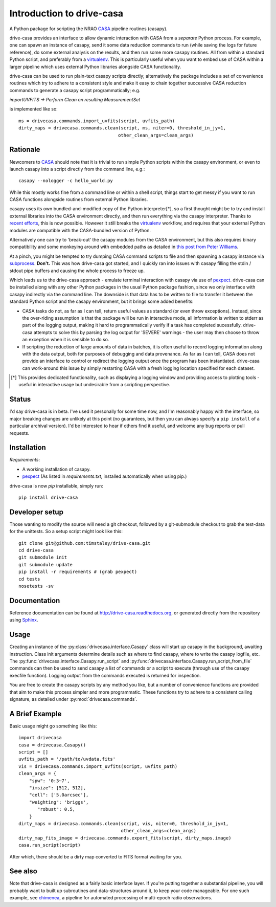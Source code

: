 .. _introduction:

===========================
Introduction to drive-casa
===========================

A Python package for scripting the NRAO CASA_ pipeline routines (casapy).

drive-casa provides an interface to allow dynamic
interaction with CASA from a *separate* Python process.
For example,
one can spawn an instance of casapy, send it some data reduction
commands to run (while saving the logs for future reference),
do some external analysis on the results,
and then run some more casapy routines.
All from within a standard Python script, and preferably from a virtualenv_.
This is particularly useful when you want to embed use of CASA within a larger
pipeline which uses external Python libraries alongside CASA functionality.

drive-casa can be used to run plain-text casapy scripts
directly; alternatively the package includes a set of convenience
routines which try to adhere to a consistent style and make it easy to chain
together successive CASA reduction commands to generate a casapy script
programmatically; e.g.

`importUVFITS ->
Perform Clean on resulting MeasurementSet`

is implemented like so::

    ms = drivecasa.commands.import_uvfits(script, uvfits_path)
    dirty_maps = drivecasa.commands.clean(script, ms, niter=0, threshold_in_jy=1,
                                         other_clean_args=clean_args)


.. _CASA: http://casa.nrao.edu/
.. _virtualenv: http://www.virtualenv.org/

Rationale
---------
Newcomers to CASA_ should note that it is trivial to run
simple Python scripts within the casapy environment, or even to launch
casapy into a script directly from the command line, e.g.::

    casapy --nologger -c hello_world.py

While this mostly works fine from a command line or within a
shell script, things start to get messy if you want to run CASA functions
alongside routines from external Python libraries.


casapy uses its own bundled-and-modified copy of the Python interpreter[*],
so a first thought might be to try and install external libraries into the CASA
environment directly, and then run everything via the casapy interpreter.
Thanks to `recent efforts <https://github.com/radio-astro-tools/casa-python>`_,
this is now possible.
However it still breaks the virtualenv_ workflow,
and requires that your external Python modules are compatible with the
CASA-bundled version of Python.

Alternatively one can try to 'break-out' the casapy modules from the
CASA environment, but this also requires binary compatibility and some
monkeying around with embedded paths as detailed in
`this post from Peter Williams
<http://newton.cx/~peter/2014/02/casa-in-python-without-casapy/>`_.

At a pinch, you might be tempted to try dumping CASA command scripts to file
and then spawning a casapy instance via subprocess_. **Don't.** This was
how drive-casa got started, and I quickly ran into issues with casapy
filling the stdin / stdout pipe buffers and causing the whole process to
freeze up.

Which leads us to the drive-casa approach - emulate terminal interaction
with casapy via use of pexpect_. drive-casa can be installed
along with any other Python packages in the usual Python package fashion,
since we only interface with casapy indirectly via the command line.
The downside is that
data has to be written to file to transfer it between the standard Python script
and the casapy environment, but it brings some added benefits:

- CASA tasks do not, as far as I can tell, return useful values as standard
  (or even throw exceptions). Instead, since the over-riding assumption is that
  the package will be run in interactive mode,
  all information is written to stderr as part of the logging output, making it
  hard to programmatically verify if a task has completed sucessfully.
  drive-casa attempts to solve this by parsing the log output for 'SEVERE'
  warnings - the user may then choose to throw an exception when
  it is sensible to do so.
- If scripting the reduction of large amounts of data in batches, it is 
  often useful to record logging information along with the data output,
  both for purposes of debugging and data provenance.
  As far as I can tell, CASA does not provide an interface to control or
  redirect the logging output once the program has been instantiated.
  drive-casa can work-around this issue by simply restarting CASA with a fresh
  logging location specified for each dataset.


.. [*] This provides dedicated functionality, such as displaying a logging
    window and providing access to plotting tools - useful in interactive
    usage but undesirable from a scripting perspective.

.. _subprocess: https://docs.python.org/2/library/subprocess.html
.. _pexpect: http://pypi.python.org/pypi/pexpect/


Status
------
I'd say drive-casa is in beta. I've used it personally for some time now,
and I'm reasonably happy with the interface, so major breaking changes are
unlikely at this point (no guarantees, but then you can always specify a
``pip install`` of a particular archival version).
I'd be interested to hear if others find it useful, and welcome
any bug reports or pull requests.

 
Installation
------------
*Requirements*:

- A working installation of casapy.
- pexpect_
  (As listed in `requirements.txt`, installed automatically when using pip.) 
   
drive-casa is now `pip` installable, simply run::

    pip install drive-casa


Developer setup
---------------
Those wanting to modify the source will need a git checkout, 
followed by a git-submodule checkout to grab the test-data for the 
unittests. So a setup script might look like this::

    git clone git@github.com:timstaley/drive-casa.git
    cd drive-casa
    git submodule init
    git submodule update
    pip install -r requirements # (grab pexpect)
    cd tests
    nosetests -sv

Documentation
-------------
Reference documentation can be found at
http://drive-casa.readthedocs.org,
or generated directly from the repository using Sphinx_.


Usage
-----
Creating an instance of the :py:class:`drivecasa.interface.Casapy` class
will start up casapy in the background, awaiting instruction. Class init
arguments determine details such as where to find casapy, where to write
the casapy logfile, etc.
The :py:func:`drivecasa.interface.Casapy.run_script` and
:py:func:`drivecasa.interface.Casapy.run_script_from_file` commands can then
be used to send casapy a list of commands or a script to execute (through
use of the casapy execfile function). Logging output from the commands executed
is returned for inspection.

You are free to create the casapy scripts by any method you like, but a number
of convenience functions are provided that aim to make this process simpler
and more programmatic. These functions try to adhere to a consistent calling
signature, as detailed under :py:mod:`drivecasa.commands`.


.. _brief-example:

A Brief Example
---------------
Basic usage might go something like this::

   import drivecasa
   casa = drivecasa.Casapy()
   script = []
   uvfits_path = '/path/to/uvdata.fits'
   vis = drivecasa.commands.import_uvfits(script, uvfits_path)
   clean_args = {   
       "spw": '0:3~7',
       "imsize": [512, 512],
       "cell": ['5.0arcsec'],
       "weighting": 'briggs',
          "robust": 0.5,
       }
   dirty_maps = drivecasa.commands.clean(script, vis, niter=0, threshold_in_jy=1,
                                         other_clean_args=clean_args)
   dirty_map_fits_image = drivecasa.commands.export_fits(script, dirty_maps.image)
   casa.run_script(script) 
   
After which, there should be a dirty map converted to FITS format waiting for 
you.

See also
--------
Note that drive-casa is designed as a fairly basic interface layer. If you're
putting together a substantial pipeline, you will probably want to built up
subroutines and data-structures around it, to keep your code manageable.
For one such example,
see chimenea_, a pipeline for automated processing of multi-epoch radio
observations.


.. _Sphinx: http://sphinx-doc.org/
.. _chimenea: https://github.com/timstaley/chimenea
